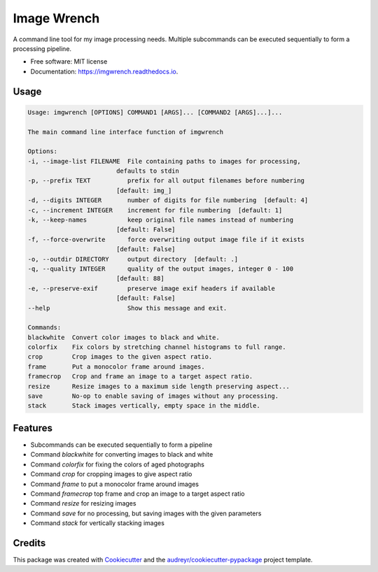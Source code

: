 ============
Image Wrench
============


.. image:: https://img.shields.io/pypi/v/imgwrench.svg
        :target: https://pypi.python.org/pypi/imgwrench

.. image:: https://img.shields.io/travis/luphord/imgwrench.svg
        :target: https://travis-ci.org/luphord/imgwrench

.. image:: https://readthedocs.org/projects/imgwrench/badge/?version=latest
        :target: https://imgwrench.readthedocs.io/en/latest/?badge=latest
        :alt: Documentation Status




A command line tool for my image processing needs. Multiple subcommands can
be executed sequentially to form a processing pipeline.


* Free software: MIT license
* Documentation: https://imgwrench.readthedocs.io.

Usage
-----

.. code-block:: console

        Usage: imgwrench [OPTIONS] COMMAND1 [ARGS]... [COMMAND2 [ARGS]...]...

        The main command line interface function of imgwrench

        Options:
        -i, --image-list FILENAME  File containing paths to images for processing,
                                defaults to stdin
        -p, --prefix TEXT          prefix for all output filenames before numbering
                                [default: img_]
        -d, --digits INTEGER       number of digits for file numbering  [default: 4]
        -c, --increment INTEGER    increment for file numbering  [default: 1]
        -k, --keep-names           keep original file names instead of numbering
                                [default: False]
        -f, --force-overwrite      force overwriting output image file if it exists
                                [default: False]
        -o, --outdir DIRECTORY     output directory  [default: .]
        -q, --quality INTEGER      quality of the output images, integer 0 - 100
                                [default: 88]
        -e, --preserve-exif        preserve image exif headers if available
                                [default: False]
        --help                     Show this message and exit.

        Commands:
        blackwhite  Convert color images to black and white.
        colorfix    Fix colors by stretching channel histograms to full range.
        crop        Crop images to the given aspect ratio.
        frame       Put a monocolor frame around images.
        framecrop   Crop and frame an image to a target aspect ratio.
        resize      Resize images to a maximum side length preserving aspect...
        save        No-op to enable saving of images without any processing.
        stack       Stack images vertically, empty space in the middle.

Features
--------

* Subcommands can be executed sequentially to form a pipeline
* Command *blackwhite* for converting images to black and white
* Command *colorfix* for fixing the colors of aged photographs
* Command *crop* for cropping images to give aspect ratio
* Command *frame* to put a monocolor frame around images
* Command *framecrop* top frame and crop an image to a target aspect ratio
* Command *resize* for resizing images
* Command *save* for no processing, but saving images with the given parameters
* Command *stack* for vertically stacking images

Credits
-------

This package was created with Cookiecutter_ and the `audreyr/cookiecutter-pypackage`_ project template.

.. _Cookiecutter: https://github.com/audreyr/cookiecutter
.. _`audreyr/cookiecutter-pypackage`: https://github.com/audreyr/cookiecutter-pypackage
